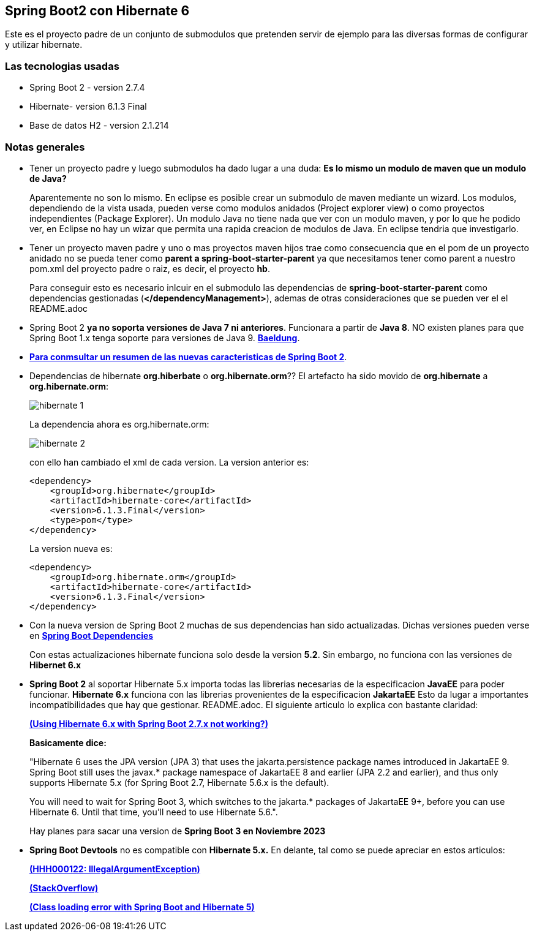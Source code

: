 Spring Boot2 con Hibernate 6
---------------------------

Este es el proyecto padre de un conjunto de submodulos que pretenden servir de ejemplo para las diversas formas de configurar y utilizar hibernate.

Las tecnologias usadas
~~~~~~~~~~~~~~~~~~~~~~
* Spring Boot 2 - version 2.7.4
* Hibernate- version 6.1.3 Final
* Base de datos H2 - version 2.1.214

Notas generales
~~~~~~~~~~~~~~~~
* Tener un proyecto padre y luego submodulos ha dado lugar a una duda: *Es lo mismo un modulo de maven que un modulo de Java?* 
+
Aparentemente no son lo mismo. En eclipse es posible crear un submodulo de maven mediante un wizard. Los modulos, dependiendo de la vista usada, pueden verse como modulos anidados (Project explorer view) o como proyectos independientes (Package Explorer). Un modulo Java no tiene nada que ver con un modulo maven, y por lo que he podido ver, en Eclipse no hay un wizar que permita una rapida creacion de modulos de Java. En eclipse tendria que investigarlo.

* Tener un proyecto maven padre y uno o mas proyectos maven hijos trae como consecuencia que en el pom de un proyecto anidado no se pueda tener como *parent a spring-boot-starter-parent* ya  que necesitamos tener como parent a nuestro pom.xml del proyecto padre o raiz, es decir, el proyecto *hb*.
+
Para conseguir esto es necesario inlcuir en el submodulo las dependencias de *spring-boot-starter-parent* como dependencias gestionadas (*</dependencyManagement>*), ademas de otras consideraciones que se pueden ver el el README.adoc 


* Spring Boot 2 *ya no soporta versiones de Java 7 ni anteriores*. Funcionara a partir de *Java 8*. NO existen planes para que Spring Boot 1.x tenga soporte para versiones de Java 9. *https://www.baeldung.com/new-spring-boot-2[Baeldung^]*.


* *https://dzone.com/articles/spring-boot-20-new-features-infrastructure-changes[Para conmsultar un resumen de las nuevas caracteristicas de Spring Boot 2]*.

* Dependencias de hibernate *org.hiberbate* o *org.hibernate.orm*?? El artefacto ha sido movido de *org.hibernate* a *org.hibernate.orm*:
+
image::hibernate-1.jpg[]
+
La dependencia ahora es org.hibernate.orm:
+
image::hibernate-2.jpg[]
+
con ello han cambiado el xml de cada version. La version anterior es:
+
[source,python]
-----------------
<dependency>
    <groupId>org.hibernate</groupId>
    <artifactId>hibernate-core</artifactId>
    <version>6.1.3.Final</version>
    <type>pom</type>
</dependency>
-----------------
+
La version nueva es: 
+
[source,python]
-----------------
<dependency>
    <groupId>org.hibernate.orm</groupId>
    <artifactId>hibernate-core</artifactId>
    <version>6.1.3.Final</version>
</dependency>
-----------------


* Con la nueva version de Spring Boot 2 muchas de sus dependencias han sido actualizadas. Dichas versiones pueden verse en *https://github.com/spring-projects/spring-boot/blob/2.0.x/spring-boot-project/spring-boot-dependencies/pom.xml[Spring Boot Dependencies^]*
+
Con estas actualizaciones hibernate funciona solo desde la version *5.2*. Sin embargo, no funciona con las versiones de *Hibernet 6.x*

* *Spring Boot 2* al soportar Hibernate 5.x importa todas las librerias necesarias de la especificacion *JavaEE* para poder funcionar. *Hibernate 6.x* funciona con las librerias provenientes de la especificacion *JakartaEE* Esto da lugar a importantes incompatibilidades que hay que gestionar. README.adoc. El siguiente articulo lo explica con bastante claridad:
+
*https://stackoverflow.com/questions/73257636/using-hibernate-6-x-with-spring-boot-2-7-x-not-working[(Using Hibernate 6.x with Spring Boot 2.7.x not working?)^]*
+
*Basicamente dice:*
+
"Hibernate 6 uses the JPA version (JPA 3) that uses the jakarta.persistence package names introduced in JakartaEE 9. Spring Boot still uses the javax.* package namespace of JakartaEE 8 and earlier (JPA 2.2 and earlier), and thus only supports Hibernate 5.x (for Spring Boot 2.7, Hibernate 5.6.x is the default).
+
You will need to wait for Spring Boot 3, which switches to the jakarta.* packages of JakartaEE 9+, before you can use Hibernate 6. Until that time, you'll need to use Hibernate 5.6.".
+
Hay planes para sacar una version de *Spring Boot 3 en Noviembre 2023*


* *Spring Boot Devtools* no es compatible con *Hibernate 5.x.* En delante, tal como se puede apreciar en estos  articulos:
+
*https://www.programmersought.com/article/24053413916/[(HHH000122: IllegalArgumentException)^]*
+
*https://stackoverflow.com/questions/28957085/hhh000122-illegalargumentexception-in-class-consumeragentaccount-getter-metho[(StackOverflow)^]*
+
*https://stackoverflow.com/questions/35416308/class-loading-error-with-spring-boot-and-hibernate-5[(Class loading error with Spring Boot and Hibernate 5)^]*





